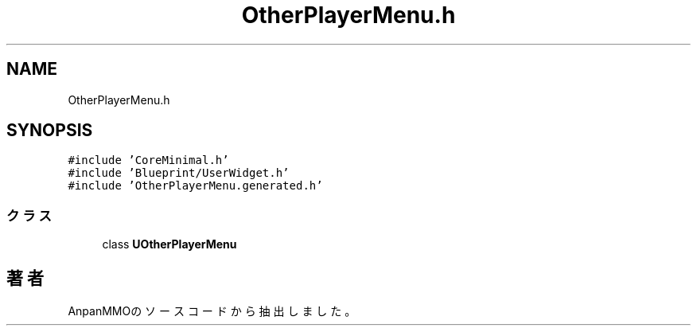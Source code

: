 .TH "OtherPlayerMenu.h" 3 "2018年12月21日(金)" "AnpanMMO" \" -*- nroff -*-
.ad l
.nh
.SH NAME
OtherPlayerMenu.h
.SH SYNOPSIS
.br
.PP
\fC#include 'CoreMinimal\&.h'\fP
.br
\fC#include 'Blueprint/UserWidget\&.h'\fP
.br
\fC#include 'OtherPlayerMenu\&.generated\&.h'\fP
.br

.SS "クラス"

.in +1c
.ti -1c
.RI "class \fBUOtherPlayerMenu\fP"
.br
.in -1c
.SH "著者"
.PP 
 AnpanMMOのソースコードから抽出しました。
